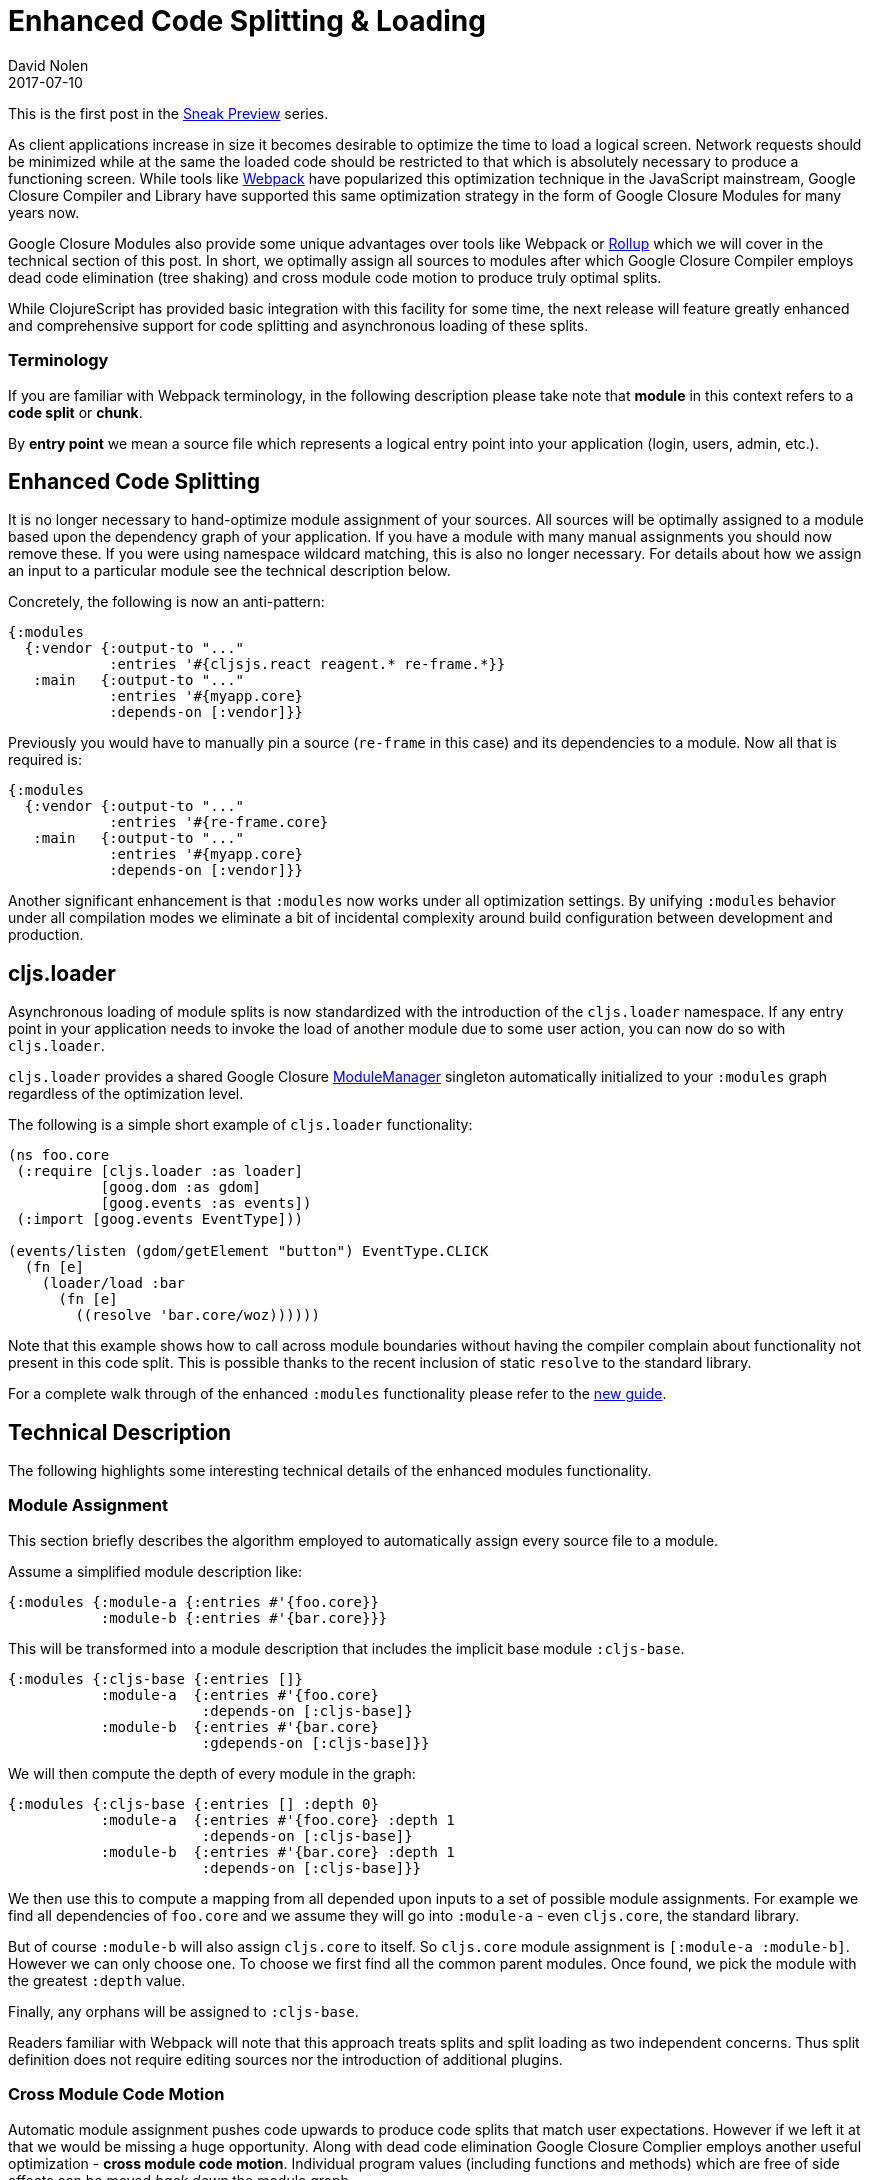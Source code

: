 = Enhanced Code Splitting {amp} Loading
David Nolen
2017-07-10
:jbake-type: post

ifdef::env-github,env-browser[:outfilesuffix: .adoc]

This is the first post in the <<2017-07-07-sneak-preview#,Sneak Preview>> series.

As client applications increase in size it becomes desirable to optimize the
time to load a logical screen. Network requests should be minimized while at the
same the loaded code should be restricted to that which is absolutely necessary
to produce a functioning screen. While tools like
https://webpack.github.io[Webpack] have popularized this optimization technique
in the JavaScript mainstream, Google Closure Compiler and Library have supported
this same optimization strategy in the form of Google Closure Modules for many
years now.

Google Closure Modules also provide some unique advantages over tools
like Webpack or http://rollupjs.org[Rollup] which we will cover in the technical
section of this post. In short, we optimally assign all sources to modules
after which Google Closure Compiler employs dead code elimination (tree shaking)
and cross module code motion to produce truly optimal splits.

While ClojureScript has provided basic integration with this facility for some
time, the next release will feature greatly enhanced and comprehensive support
for code splitting and asynchronous loading of these splits.

=== Terminology

If you are familiar with Webpack terminology, in the following description
please take note that **module** in this context refers to a **code split** or
**chunk**.

By *entry point* we mean a source file which represents a logical entry point
into your application (login, users, admin, etc.).

== Enhanced Code Splitting

It is no longer necessary to hand-optimize module assignment of your sources.
All sources will be optimally assigned to a module based upon the dependency
graph of your application. If you have a module with many manual assignments you
should now remove these. If you were using namespace wildcard matching, this is
also no longer necessary. For details about how we assign an input to a
particular module see the technical description below.

Concretely, the following is now an anti-pattern:

[source,clojure]
```
{:modules
  {:vendor {:output-to "..."
            :entries '#{cljsjs.react reagent.* re-frame.*}}
   :main   {:output-to "..."
            :entries '#{myapp.core}
            :depends-on [:vendor]}}
```

Previously you would have to manually pin a source (`re-frame` in this case) and
its dependencies to a module. Now all that is required is:

[source,clojure]
```
{:modules
  {:vendor {:output-to "..."
            :entries '#{re-frame.core}
   :main   {:output-to "..."
            :entries '#{myapp.core}
            :depends-on [:vendor]}}
```

Another significant enhancement is that `:modules` now works under all
optimization settings. By unifying `:modules` behavior under all compilation
modes we eliminate a bit of incidental complexity around build configuration
between development and production.

== cljs.loader

Asynchronous loading of module splits is now standardized with the introduction
of the `cljs.loader` namespace. If any entry point in your application needs
to invoke the load of another module due to some user action, you can now do so
with `cljs.loader`.

`cljs.loader` provides a shared Google Closure
https://google.github.io/closure-library/api/goog.module.ModuleManager.html[ModuleManager]
singleton automatically initialized to your `:modules` graph
regardless of the optimization level.

The following is a simple short example of `cljs.loader` functionality:

[source,clojure]
```
(ns foo.core
 (:require [cljs.loader :as loader]
           [goog.dom :as gdom]
           [goog.events :as events])
 (:import [goog.events EventType]))

(events/listen (gdom/getElement "button") EventType.CLICK
  (fn [e]
    (loader/load :bar
      (fn [e]
        ((resolve 'bar.core/woz))))))
```

Note that this example shows how to call across module boundaries without
having the compiler complain about functionality not present in this code split.
This is possible thanks to the recent inclusion of static `resolve` to the
standard library.

For a complete walk through of the enhanced `:modules` functionality please
refer to the https://clojurescript.org/guides/code-splitting[new guide].

== Technical Description

The following highlights some interesting technical details of the enhanced
modules functionality.

=== Module Assignment

This section briefly describes the algorithm employed to automatically assign
every source file to a module.

Assume a simplified module description like:

[source,clojure]
```
{:modules {:module-a {:entries #'{foo.core}}
           :module-b {:entries #'{bar.core}}}
```

This will be transformed into a module description that includes the implicit
base module `:cljs-base`.

[source,clojure]
```
{:modules {:cljs-base {:entries []}
           :module-a  {:entries #'{foo.core}
                       :depends-on [:cljs-base]}
           :module-b  {:entries #'{bar.core}
                       :gdepends-on [:cljs-base]}}
```

We will then compute the depth of every module in the graph:

[source,clojure]
```
{:modules {:cljs-base {:entries [] :depth 0}
           :module-a  {:entries #'{foo.core} :depth 1
                       :depends-on [:cljs-base]}
           :module-b  {:entries #'{bar.core} :depth 1
                       :depends-on [:cljs-base]}}
```

We then use this to compute a mapping from all depended upon inputs to
a set of possible module assignments. For example we find all dependencies of
`foo.core` and we assume they will go into `:module-a` - even `cljs.core`, the
standard library.

But of course `:module-b` will also assign `cljs.core` to itself. So
`cljs.core` module assignment is `[:module-a :module-b]`. However we can
only choose one. To choose we first find all the common parent modules. Once
found, we pick the module with the greatest `:depth` value.

Finally, any orphans will be assigned to `:cljs-base`.

Readers familiar with Webpack will note that this approach treats splits and
split loading as two independent concerns. Thus split definition does not
require editing sources nor the introduction of additional plugins.

=== Cross Module Code Motion

Automatic module assignment pushes code upwards to produce code splits that
match user expectations. However if we left it at that we would be missing a
huge opportunity. Along with dead code elimination Google Closure Complier
employs another useful optimization - *cross module code motion*. Individual
program values (including functions and methods) which are free of side effects
can be moved _back down_ the module graph.

A functional programming language like Clojure is well suited for this kind
of optimization and the ClojureScript compiler carefully generates code in
many cases to take advantage of this capability.

In practice this means that if some function and its dependencies
present in `:cljs-base` are only ever used in `:module-a`, they will all be moved
back to `:module-a`.

== Conclusion

While Google documented these capabilities in
http://shop.oreilly.com/product/0636920001416.do[Closure: The Definitive Guide]
published in 2010, we believe they still represent the state of the art. Please
give these enhancements a try in the next release!